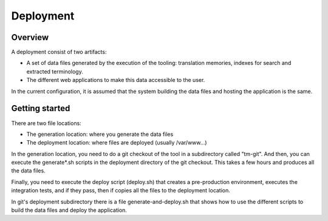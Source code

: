 ==========
Deployment
==========

Overview
========
A deployment consist of two artifacts:

* A set of data files generated by the execution of the tooling: translation memories, indexes for search and extracted terminology.
* The different web applications to make this data accessible to the user. 

In the current configuration, it is assumed that the system building the data files and hosting the application is the same.

Getting started
===============

There are two file locations:

* The generation location: where you generate the data files
* The deployment location: where files are deployed (usually /var/www...)

In the generation location, you need to do a git checkout of the tool in a subdirectory called "tm-git". And then, you can execute the generate*.sh scripts in the deployment directory of the git checkout. This takes a few hours and produces all the data files.

Finally, you need to execute the deploy script (deploy.sh) that creates a pre-production environment, executes the integration tests, and if they pass, then if copies all the files to the deployment location.

In git's deployment subdirectory there is a file generate-and-deploy.sh that shows how to use the different scripts to build the data files and deploy the application.


